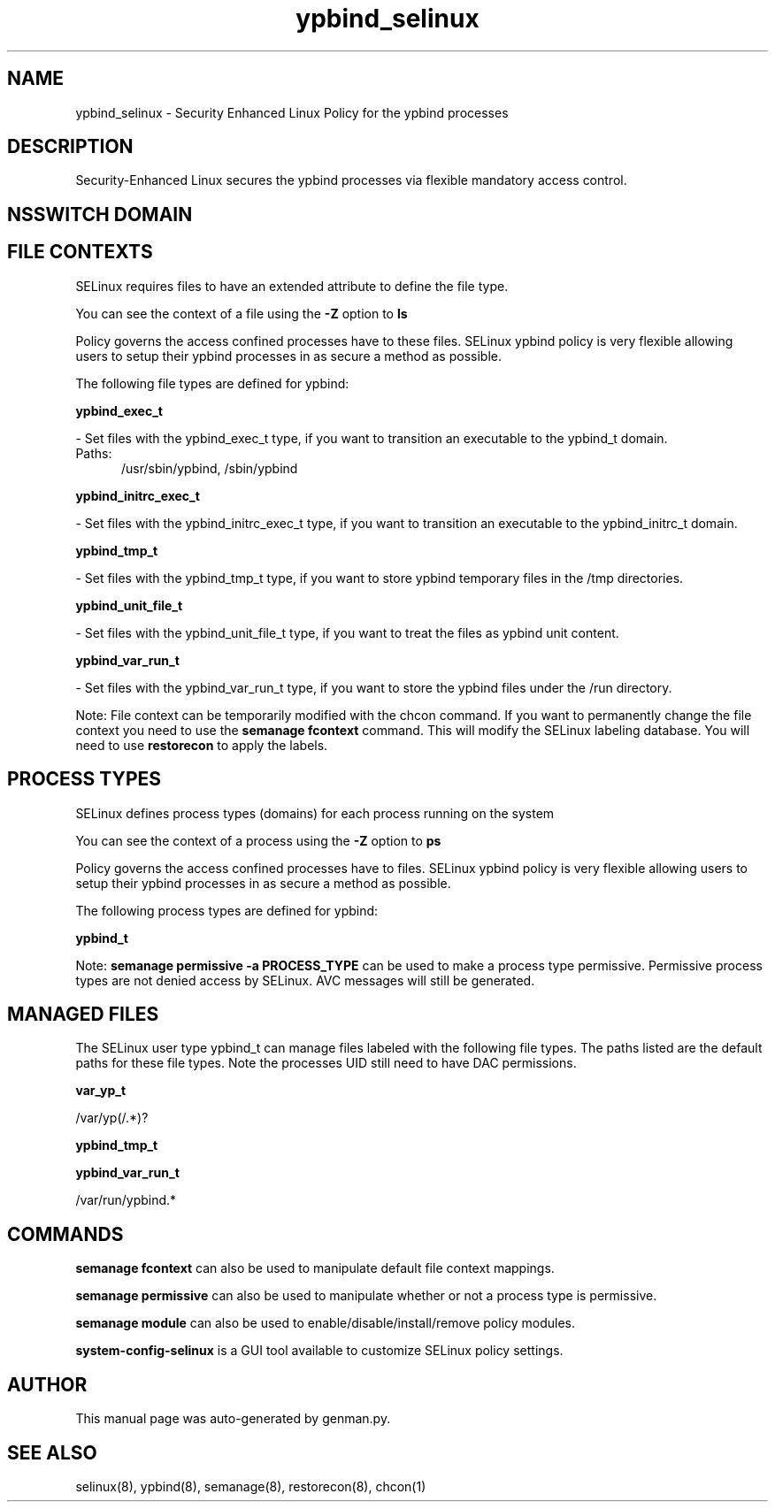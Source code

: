 .TH  "ypbind_selinux"  "8"  "ypbind" "dwalsh@redhat.com" "ypbind SELinux Policy documentation"
.SH "NAME"
ypbind_selinux \- Security Enhanced Linux Policy for the ypbind processes
.SH "DESCRIPTION"

Security-Enhanced Linux secures the ypbind processes via flexible mandatory access
control.  

.SH NSSWITCH DOMAIN

.SH FILE CONTEXTS
SELinux requires files to have an extended attribute to define the file type. 
.PP
You can see the context of a file using the \fB\-Z\fP option to \fBls\bP
.PP
Policy governs the access confined processes have to these files. 
SELinux ypbind policy is very flexible allowing users to setup their ypbind processes in as secure a method as possible.
.PP 
The following file types are defined for ypbind:


.EX
.PP
.B ypbind_exec_t 
.EE

- Set files with the ypbind_exec_t type, if you want to transition an executable to the ypbind_t domain.

.br
.TP 5
Paths: 
/usr/sbin/ypbind, /sbin/ypbind

.EX
.PP
.B ypbind_initrc_exec_t 
.EE

- Set files with the ypbind_initrc_exec_t type, if you want to transition an executable to the ypbind_initrc_t domain.


.EX
.PP
.B ypbind_tmp_t 
.EE

- Set files with the ypbind_tmp_t type, if you want to store ypbind temporary files in the /tmp directories.


.EX
.PP
.B ypbind_unit_file_t 
.EE

- Set files with the ypbind_unit_file_t type, if you want to treat the files as ypbind unit content.


.EX
.PP
.B ypbind_var_run_t 
.EE

- Set files with the ypbind_var_run_t type, if you want to store the ypbind files under the /run directory.


.PP
Note: File context can be temporarily modified with the chcon command.  If you want to permanently change the file context you need to use the 
.B semanage fcontext 
command.  This will modify the SELinux labeling database.  You will need to use
.B restorecon
to apply the labels.

.SH PROCESS TYPES
SELinux defines process types (domains) for each process running on the system
.PP
You can see the context of a process using the \fB\-Z\fP option to \fBps\bP
.PP
Policy governs the access confined processes have to files. 
SELinux ypbind policy is very flexible allowing users to setup their ypbind processes in as secure a method as possible.
.PP 
The following process types are defined for ypbind:

.EX
.B ypbind_t 
.EE
.PP
Note: 
.B semanage permissive -a PROCESS_TYPE 
can be used to make a process type permissive. Permissive process types are not denied access by SELinux. AVC messages will still be generated.

.SH "MANAGED FILES"

The SELinux user type ypbind_t can manage files labeled with the following file types.  The paths listed are the default paths for these file types.  Note the processes UID still need to have DAC permissions.

.br
.B var_yp_t

	/var/yp(/.*)?
.br

.br
.B ypbind_tmp_t


.br
.B ypbind_var_run_t

	/var/run/ypbind.*
.br

.SH "COMMANDS"
.B semanage fcontext
can also be used to manipulate default file context mappings.
.PP
.B semanage permissive
can also be used to manipulate whether or not a process type is permissive.
.PP
.B semanage module
can also be used to enable/disable/install/remove policy modules.

.PP
.B system-config-selinux 
is a GUI tool available to customize SELinux policy settings.

.SH AUTHOR	
This manual page was auto-generated by genman.py.

.SH "SEE ALSO"
selinux(8), ypbind(8), semanage(8), restorecon(8), chcon(1)
